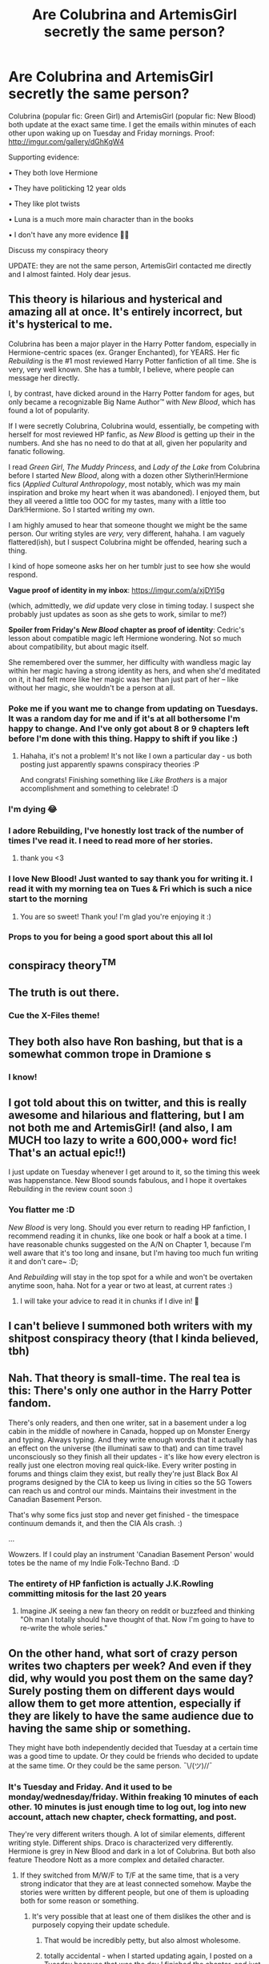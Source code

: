 #+TITLE: Are Colubrina and ArtemisGirl secretly the same person?

* Are Colubrina and ArtemisGirl secretly the same person?
:PROPERTIES:
:Author: sabertoothdiego
:Score: 89
:DateUnix: 1615910887.0
:DateShort: 2021-Mar-16
:FlairText: Discussion
:END:
Colubrina (popular fic: Green Girl) and ArtemisGirl (popular fic: New Blood) both update at the exact same time. I get the emails within minutes of each other upon waking up on Tuesday and Friday mornings. Proof: [[http://imgur.com/gallery/dGhKgW4]]

Supporting evidence:

• They both love Hermione

• They have politicking 12 year olds

• They like plot twists

• Luna is a much more main character than in the books

• I don't have any more evidence 🤷‍♂️

Discuss my conspiracy theory

UPDATE: they are not the same person, ArtemisGirl contacted me directly and I almost fainted. Holy dear jesus.


** This theory is hilarious and hysterical and amazing all at once. It's entirely incorrect, but it's hysterical to me.

Colubrina has been a major player in the Harry Potter fandom, especially in Hermione-centric spaces (ex. Granger Enchanted), for YEARS. Her fic /Rebuilding/ is the #1 most reviewed Harry Potter fanfiction of all time. She is very, very well known. She has a tumblr, I believe, where people can message her directly.

I, by contrast, have dicked around in the Harry Potter fandom for ages, but only became a recognizable Big Name Author™ with /New Blood/, which has found a lot of popularity.

If I were secretly Colubrina, Colubrina would, essentially, be competing with herself for most reviewed HP fanfic, as /New Blood/ is getting up their in the numbers. And she has no need to do that at all, given her popularity and fanatic following.

I read /Green Girl/, /The Muddy Princess/, and /Lady of the Lake/ from Colubrina before I started /New Blood/, along with a dozen other Slytherin!Hermione fics (/Applied Cultural Anthropology/, most notably, which was my main inspiration and broke my heart when it was abandoned). I enjoyed them, but they all veered a little too OOC for my tastes, many with a little too Dark!Hermione. So I started writing my own.

I am highly amused to hear that someone thought we might be the same person. Our writing styles are /very,/ very different, hahaha. I am vaguely flattered(ish), but I suspect Colubrina might be offended, hearing such a thing.

I kind of hope someone asks her on her tumblr just to see how she would respond.

*Vague proof of identity in my inbox*: [[https://imgur.com/a/xjDYI5g]]

(which, admittedly, we /did/ update very close in timing today. I suspect she probably just updates as soon as she gets to work, similar to me?)

*Spoiler from Friday's* */New Blood/* *chapter as proof of identity*: Cedric's lesson about compatible magic left Hermione wondering. Not so much about compatibility, but about magic itself.

She remembered over the summer, her difficulty with wandless magic lay within her magic having a strong identity as hers, and when she'd meditated on it, it had felt more like her magic was her than just part of her -- like without her magic, she wouldn't be a person at all.
:PROPERTIES:
:Author: artemisgirlfiction
:Score: 54
:DateUnix: 1615924324.0
:DateShort: 2021-Mar-16
:END:

*** Poke me if you want me to change from updating on Tuesdays. It was a random day for me and if it's at all bothersome I'm happy to change. And I've only got about 8 or 9 chapters left before I'm done with this thing. Happy to shift if you like :)
:PROPERTIES:
:Author: Colubrina_
:Score: 15
:DateUnix: 1615982885.0
:DateShort: 2021-Mar-17
:END:

**** Hahaha, it's not a problem! It's not like I own a particular day - us both posting just apparently spawns conspiracy theories :P

And congrats! Finishing something like /Like Brothers/ is a major accomplishment and something to celebrate! :D
:PROPERTIES:
:Author: artemisgirlfiction
:Score: 10
:DateUnix: 1616002051.0
:DateShort: 2021-Mar-17
:END:


*** I'm dying 😂
:PROPERTIES:
:Author: sabertoothdiego
:Score: 9
:DateUnix: 1615993444.0
:DateShort: 2021-Mar-17
:END:


*** I adore Rebuilding, I've honestly lost track of the number of times I've read it. I need to read more of her stories.
:PROPERTIES:
:Author: Intelligent_One445
:Score: 7
:DateUnix: 1615943410.0
:DateShort: 2021-Mar-17
:END:

**** thank you <3
:PROPERTIES:
:Author: Colubrina_
:Score: 7
:DateUnix: 1615982767.0
:DateShort: 2021-Mar-17
:END:


*** I love New Blood! Just wanted to say thank you for writing it. I read it with my morning tea on Tues & Fri which is such a nice start to the morning
:PROPERTIES:
:Author: spacecadet917
:Score: 6
:DateUnix: 1615948852.0
:DateShort: 2021-Mar-17
:END:

**** You are so sweet! Thank you! I'm glad you're enjoying it :)
:PROPERTIES:
:Author: artemisgirlfiction
:Score: 3
:DateUnix: 1616002076.0
:DateShort: 2021-Mar-17
:END:


*** Props to you for being a good sport about this all lol
:PROPERTIES:
:Author: Bleepbloopbotz2
:Score: 6
:DateUnix: 1616016594.0
:DateShort: 2021-Mar-18
:END:


** conspiracy theory^{TM}
:PROPERTIES:
:Author: hp_777
:Score: 39
:DateUnix: 1615911224.0
:DateShort: 2021-Mar-16
:END:


** The truth is out there.
:PROPERTIES:
:Author: Wake_The_Dragon
:Score: 19
:DateUnix: 1615912650.0
:DateShort: 2021-Mar-16
:END:

*** Cue the X-Files theme!
:PROPERTIES:
:Author: 1Bobafett11
:Score: 2
:DateUnix: 1616014567.0
:DateShort: 2021-Mar-18
:END:


** They both also have Ron bashing, but that is a somewhat common trope in Dramione s
:PROPERTIES:
:Author: redpxtato
:Score: 18
:DateUnix: 1615915560.0
:DateShort: 2021-Mar-16
:END:

*** I know!
:PROPERTIES:
:Author: YOB1997
:Score: 8
:DateUnix: 1615915824.0
:DateShort: 2021-Mar-16
:END:


** I got told about this on twitter, and this is really awesome and hilarious and flattering, but I am not both me and ArtemisGirl! (and also, I am MUCH too lazy to write a 600,000+ word fic! That's an actual epic!!)

I just update on Tuesday whenever I get around to it, so the timing this week was happenstance. New Blood sounds fabulous, and I hope it overtakes Rebuilding in the review count soon :)
:PROPERTIES:
:Author: Colubrina_
:Score: 17
:DateUnix: 1615982485.0
:DateShort: 2021-Mar-17
:END:

*** You flatter me :D

/New Blood/ is very long. Should you ever return to reading HP fanfiction, I recommend reading it in chunks, like one book or half a book at a time. I have reasonable chunks suggested on the A/N on Chapter 1, because I'm well aware that it's too long and insane, but I'm having too much fun writing it and don't care~ :D;

And /Rebuilding/ will stay in the top spot for a while and won't be overtaken anytime soon, haha. Not for a year or two at least, at current rates :)
:PROPERTIES:
:Author: artemisgirlfiction
:Score: 10
:DateUnix: 1616002776.0
:DateShort: 2021-Mar-17
:END:

**** I will take your advice to read it in chunks if I dive in! 💚
:PROPERTIES:
:Author: Colubrina_
:Score: 5
:DateUnix: 1616014904.0
:DateShort: 2021-Mar-18
:END:


** I can't believe I summoned both writers with my shitpost conspiracy theory (that I kinda believed, tbh)
:PROPERTIES:
:Author: sabertoothdiego
:Score: 13
:DateUnix: 1615993474.0
:DateShort: 2021-Mar-17
:END:


** Nah. That theory is small-time. The real tea is this: There's only one author in the Harry Potter fandom.

There's only readers, and then one writer, sat in a basement under a log cabin in the middle of nowhere in Canada, hopped up on Monster Energy and typing. Always typing. And they write enough words that it actually has an effect on the universe (the illuminati saw to that) and can time travel unconsciously so they finish all their updates - it's like how every electron is really just one electron moving real quick-like. Every writer posting in forums and things claim they exist, but really they're just Black Box AI programs designed by the CIA to keep us living in cities so the 5G Towers can reach us and control our minds. Maintains their investment in the Canadian Basement Person.

That's why some fics just stop and never get finished - the timespace continuum demands it, and then the CIA AIs crash. :)

...

Wowzers. If I could play an instrument 'Canadian Basement Person' would totes be the name of my Indie Folk-Techno Band. :D
:PROPERTIES:
:Author: Avalon1632
:Score: 30
:DateUnix: 1615921185.0
:DateShort: 2021-Mar-16
:END:

*** The entirety of HP fanfiction is actually J.K.Rowling committing mitosis for the last 20 years
:PROPERTIES:
:Author: CellWestern5000
:Score: 21
:DateUnix: 1615922661.0
:DateShort: 2021-Mar-16
:END:

**** Imagine JK seeing a new fan theory on reddit or buzzfeed and thinking "Oh man I totally should have thought of that. Now I'm going to have to re-write the whole series."
:PROPERTIES:
:Author: I_love_DPs
:Score: 11
:DateUnix: 1615931187.0
:DateShort: 2021-Mar-17
:END:


** On the other hand, what sort of crazy person writes two chapters per week? And even if they did, why would you post them on the same day? Surely posting them on different days would allow them to get more attention, especially if they are likely to have the same audience due to having the same ship or something.

They might have both independently decided that Tuesday at a certain time was a good time to update. Or they could be friends who decided to update at the same time. Or they could be the same person. ¯\/(ツ)//¯
:PROPERTIES:
:Author: TheLetterJ0
:Score: 15
:DateUnix: 1615919451.0
:DateShort: 2021-Mar-16
:END:

*** It's Tuesday and Friday. And it used to be monday/wednesday/friday. Within freaking 10 minutes of each other. 10 minutes is just enough time to log out, log into new account, attach new chapter, check formatting, and post.

They're very different writers though. A lot of similar elements, different writing style. Different ships. Draco is characterized very differently. Hermione is grey in New Blood and dark in a lot of Colubrina. But both also feature Theodore Nott as a more complex and detailed character.
:PROPERTIES:
:Author: sabertoothdiego
:Score: 15
:DateUnix: 1615919806.0
:DateShort: 2021-Mar-16
:END:

**** If they switched from M/W/F to T/F at the same time, that is a very strong indicator that they are at least connected somehow. Maybe the stories were written by different people, but one of them is uploading both for some reason or something.
:PROPERTIES:
:Author: TheLetterJ0
:Score: 7
:DateUnix: 1615922982.0
:DateShort: 2021-Mar-16
:END:

***** It's very possible that at least one of them dislikes the other and is purposely copying their update schedule.
:PROPERTIES:
:Author: PanduhBabyyy
:Score: 5
:DateUnix: 1615923836.0
:DateShort: 2021-Mar-16
:END:

****** That would be incredibly petty, but also almost wholesome.
:PROPERTIES:
:Author: TheLetterJ0
:Score: 9
:DateUnix: 1615931519.0
:DateShort: 2021-Mar-17
:END:


****** totally accidental - when I started updating again, I posted on a Tuesday because that was the day I finished the chapter, and just kept doing Tuesdays. I'm almost totally out of HP fandom now, and only finishing a thing I started 5 years ago. But I don't know anyone anymore.
:PROPERTIES:
:Author: Colubrina_
:Score: 10
:DateUnix: 1615982743.0
:DateShort: 2021-Mar-17
:END:

******* You're well remembered and left a legacy, even if you don't circulate within it anymore :)
:PROPERTIES:
:Author: artemisgirlfiction
:Score: 3
:DateUnix: 1616002429.0
:DateShort: 2021-Mar-17
:END:


******* Here you have it, straight from the (ladies?) themselves. No mystery here folks. Thank you for weighing in.
:PROPERTIES:
:Author: PanduhBabyyy
:Score: 2
:DateUnix: 1615982915.0
:DateShort: 2021-Mar-17
:END:


** What about writing style?
:PROPERTIES:
:Author: Jon_Riptide
:Score: 9
:DateUnix: 1615916473.0
:DateShort: 2021-Mar-16
:END:

*** Not similar, which is the only reason I'm iffy on this theory
:PROPERTIES:
:Author: sabertoothdiego
:Score: 19
:DateUnix: 1615917184.0
:DateShort: 2021-Mar-16
:END:


*** Not similar at ALL lol
:PROPERTIES:
:Author: PanduhBabyyy
:Score: 4
:DateUnix: 1615923728.0
:DateShort: 2021-Mar-16
:END:


** I wouldn't be surprised at all tbh. Though this is probably meta.
:PROPERTIES:
:Author: YOB1997
:Score: 11
:DateUnix: 1615912061.0
:DateShort: 2021-Mar-16
:END:


** I don't know if I want to lay out my argument against them being the same or have fun and partake in the conspiracy and find similarities.\\
I'm dying laughing right now. All you have to do is look at the writing and depth to know they are entirely different people.
:PROPERTIES:
:Author: PanduhBabyyy
:Score: 5
:DateUnix: 1615923677.0
:DateShort: 2021-Mar-16
:END:

*** Also, does Colubrina write anything but Dramione's? New Blood is (I feel) very plainly not going to be a dramione.
:PROPERTIES:
:Author: PanduhBabyyy
:Score: 2
:DateUnix: 1615924464.0
:DateShort: 2021-Mar-16
:END:

**** I did, but mostly tomione which is like dramione but worse lol
:PROPERTIES:
:Author: Colubrina_
:Score: 6
:DateUnix: 1615982588.0
:DateShort: 2021-Mar-17
:END:

***** LOL I didn't know that! I have somehow missed those. *runs off to go look
:PROPERTIES:
:Author: PanduhBabyyy
:Score: 1
:DateUnix: 1615982993.0
:DateShort: 2021-Mar-17
:END:


** *Reads the supporting evidence*

Do you have any idea how little that narrows it down?

(for real, except the plot twists, all those evidences are, imo, some of the most common tropes out there)
:PROPERTIES:
:Author: White_fri2z
:Score: 5
:DateUnix: 1615926332.0
:DateShort: 2021-Mar-16
:END:

*** I didn't say it was a particularly strong theory
:PROPERTIES:
:Author: sabertoothdiego
:Score: 13
:DateUnix: 1615926381.0
:DateShort: 2021-Mar-16
:END:


** Is New Blood a Dramione fic?
:PROPERTIES:
:Author: m777z
:Score: 1
:DateUnix: 1615952828.0
:DateShort: 2021-Mar-17
:END:

*** No, there is no final pairing yet but it seems to be leaning heavily away from Draco.
:PROPERTIES:
:Author: PanduhBabyyy
:Score: 3
:DateUnix: 1615957169.0
:DateShort: 2021-Mar-17
:END:
